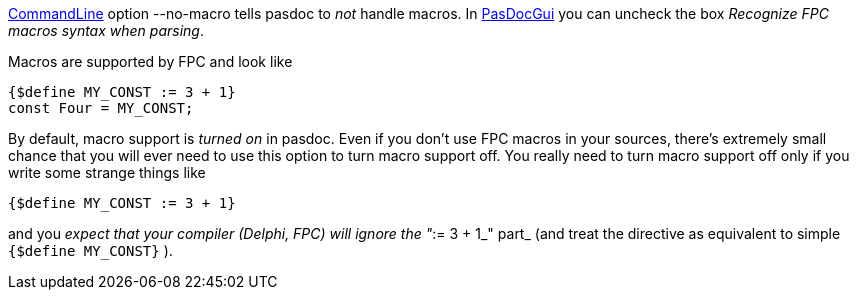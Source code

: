 link:CommandLine[CommandLine] option --no-macro tells pasdoc to _not_
handle macros. In link:PasDocGui[PasDocGui] you can uncheck the box
__Recognize FPC macros syntax when parsing__.

Macros are supported by FPC and look like

[source,pascal]
----
{$define MY_CONST := 3 + 1}
const Four = MY_CONST;
----

By default, macro support is _turned on_ in pasdoc. Even if you don't
use FPC macros in your sources, there's extremely small chance that you
will ever need to use this option to turn macro support off. You really
need to turn macro support off only if you write some strange things
like

[source,pascal]
----
{$define MY_CONST := 3 + 1}
----

and you _expect that your compiler (Delphi, FPC) will_ _ignore_ __the
"__:= 3 + 1_" part_ (and treat the directive as equivalent to simple
`{$define MY_CONST}` ).
